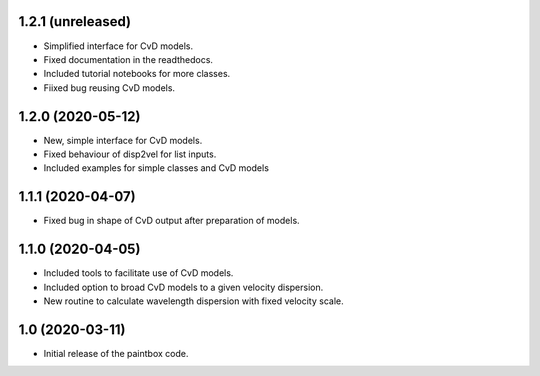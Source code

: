 1.2.1 (unreleased)
------------------

- Simplified interface for CvD models.
- Fixed documentation in the readthedocs.
- Included tutorial notebooks for more classes.
- Fiixed bug reusing CvD models.

1.2.0 (2020-05-12)
------------------

- New, simple interface for CvD models.
- Fixed behaviour of disp2vel for list inputs.
- Included examples for simple classes and CvD models

1.1.1 (2020-04-07)
------------------

- Fixed bug in shape of CvD output after preparation of models.

1.1.0 (2020-04-05)
------------------

- Included tools to facilitate use of CvD models.
- Included option to broad CvD models to a given velocity dispersion.
- New routine to calculate wavelength dispersion with fixed velocity scale.

1.0 (2020-03-11)
------------------

- Initial release of the paintbox code.